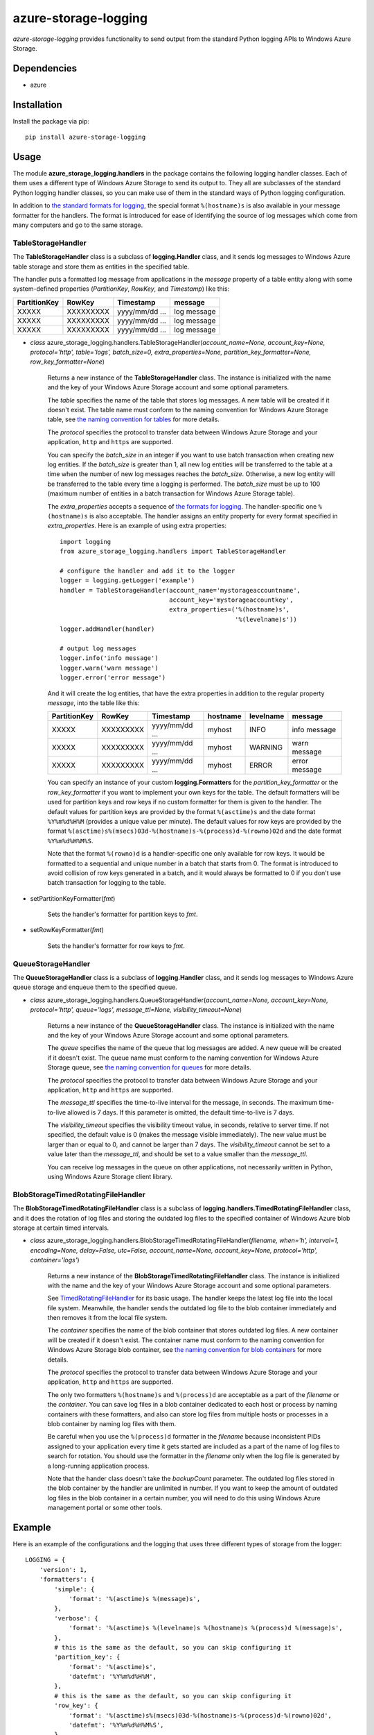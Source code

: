 azure-storage-logging
=====================

*azure-storage-logging* provides functionality to send output from
the standard Python logging APIs to Windows Azure Storage.

Dependencies
------------

* azure

Installation
------------

Install the package via pip: ::

    pip install azure-storage-logging

Usage
-----

The module **azure_storage_logging.handlers** in the package contains
the following logging handler classes. Each of them uses a different
type of Windows Azure Storage to send its output to. They all are subclasses
of the standard Python logging handler classes, so you can make use of them
in the standard ways of Python logging configuration.

In addition to
`the standard formats for logging <http://docs.python.org/2.7/library/logging.html#logrecord-attributes>`_,
the special format ``%(hostname)s`` is also available in your message formatter
for the handlers. The format is introduced for ease of identifying the source
of log messages which come from many computers and go to the same storage.

TableStorageHandler
~~~~~~~~~~~~~~~~~~~
The **TableStorageHandler** class is a subclass of **logging.Handler** class,
and it sends log messages to Windows Azure table storage and store them
as entities in the specified table.

The handler puts a formatted log message from applications in the *message*
property of a table entity along with some system-defined properties
(*PartitionKey*, *RowKey*, and *Timestamp*) like this:

+--------------+-----------+----------------+-------------+
| PartitionKey | RowKey    | Timestamp      | message     |
+==============+===========+================+=============+
| XXXXX        | XXXXXXXXX | yyyy/mm/dd ... | log message |
+--------------+-----------+----------------+-------------+
| XXXXX        | XXXXXXXXX | yyyy/mm/dd ... | log message |
+--------------+-----------+----------------+-------------+
| XXXXX        | XXXXXXXXX | yyyy/mm/dd ... | log message |
+--------------+-----------+----------------+-------------+

* *class* azure_storage_logging.handlers.TableStorageHandler(*account_name=None, account_key=None, protocol='http', table='logs', batch_size=0, extra_properties=None, partition_key_formatter=None, row_key_formatter=None*)

    Returns a new instance of the **TableStorageHandler** class. 
    The instance is initialized with the name and the key of your
    Windows Azure Storage account and some optional parameters.

    The *table* specifies the name of the table that stores log messages.
    A new table will be created if it doesn't exist. The table name must
    conform to the naming convention for Windows Azure Storage table, see
    `the naming convention for tables <http://msdn.microsoft.com/en-us/library/windowsazure/dd179338.aspx>`_
    for more details.

    The *protocol* specifies the protocol to transfer data between
    Windows Azure Storage and your application, ``http`` and ``https``
    are supported.

    You can specify the *batch_size* in an integer if you want to use
    batch transaction when creating new log entities. If the *batch_size*
    is greater than 1, all new log entities will be transferred to the
    table at a time when the number of new log messages reaches the
    *batch_size*. Otherwise, a new log entity will be transferred to
    the table every time a logging is performed. The *batch_size* must be
    up to 100 (maximum number of entities in a batch transaction for
    Windows Azure Storage table).

    The *extra_properties* accepts a sequence of
    `the formats for logging <http://docs.python.org/2.7/library/logging.html#logrecord-attributes>`_.
    The handler-specific one ``%(hostname)s`` is also acceptable.
    The handler assigns an entity property for every format specified in
    *extra_properties*. Here is an example of using extra properties:

    ::
        
        import logging
        from azure_storage_logging.handlers import TableStorageHandler
        
        # configure the handler and add it to the logger
        logger = logging.getLogger('example')
        handler = TableStorageHandler(account_name='mystorageaccountname',
                                      account_key='mystorageaccountkey',
                                      extra_properties=('%(hostname)s',
                                                        '%(levelname)s'))
        logger.addHandler(handler)
        
        # output log messages
        logger.info('info message')
        logger.warn('warn message')
        logger.error('error message')

    And it will create the log entities, that have the extra properties
    in addition to the regular property *message*, into the table like this:

    +--------------+-----------+----------------+----------+-----------+---------------+
    | PartitionKey | RowKey    | Timestamp      | hostname | levelname | message       |
    +==============+===========+================+==========+===========+===============+
    | XXXXX        | XXXXXXXXX | yyyy/mm/dd ... | myhost   | INFO      | info message  |
    +--------------+-----------+----------------+----------+-----------+---------------+
    | XXXXX        | XXXXXXXXX | yyyy/mm/dd ... | myhost   | WARNING   | warn message  |
    +--------------+-----------+----------------+----------+-----------+---------------+
    | XXXXX        | XXXXXXXXX | yyyy/mm/dd ... | myhost   | ERROR     | error message |
    +--------------+-----------+----------------+----------+-----------+---------------+

    You can specify an instance of your custom **logging.Formatters**
    for the *partition_key_formatter* or the *row_key_formatter*
    if you want to implement your own keys for the table.
    The default formatters will be used for partition keys and row keys
    if no custom formatter for them is given to the handler.
    The default values for partition keys are provided by the format
    ``%(asctime)s`` and the date format ``%Y%m%d%H%M`` (provides a unique
    value per minute). The default values for row keys are provided by the
    format ``%(asctime)s%(msecs)03d-%(hostname)s-%(process)d-%(rowno)02d``
    and the date format ``%Y%m%d%H%M%S``.

    Note that the format ``%(rowno)d`` is a handler-specific one only
    available for row keys. It would be formatted to a sequential and
    unique number in a batch that starts from 0. The format is introduced
    to avoid collision of row keys generated in a batch, and it would
    always be formatted to 0 if you don't use batch transaction for logging
    to the table.

* setPartitionKeyFormatter(*fmt*)

    Sets the handler's formatter for partition keys to *fmt*.

* setRowKeyFormatter(*fmt*)

    Sets the handler's formatter for row keys to *fmt*.

QueueStorageHandler
~~~~~~~~~~~~~~~~~~~

The **QueueStorageHandler** class is a subclass of **logging.Handler** class,
and it sends log messages to Windows Azure queue storage and enqueue them
to the specified queue.

* *class* azure_storage_logging.handlers.QueueStorageHandler(*account_name=None, account_key=None, protocol='http', queue='logs', message_ttl=None, visibility_timeout=None*)

    Returns a new instance of the **QueueStorageHandler** class. 
    The instance is initialized with the name and the key of your
    Windows Azure Storage account and some optional parameters.

    The *queue* specifies the name of the queue that log messages are added.
    A new queue will be created if it doesn't exist. The queue name must
    conform to the naming convention for Windows Azure Storage queue, see
    `the naming convention for queues <http://msdn.microsoft.com/en-us/library/windowsazure/dd179349.aspx>`_
    for more details.

    The *protocol* specifies the protocol to transfer data between
    Windows Azure Storage and your application, ``http`` and ``https``
    are supported.

    The *message_ttl* specifies the time-to-live interval for the message,
    in seconds. The maximum time-to-live allowed is 7 days. If this 
    parameter is omitted, the default time-to-live is 7 days.

    The *visibility_timeout* specifies the visibility timeout value,
    in seconds, relative to server time. If not specified, the default
    value is 0 (makes the message visible immediately). The new value
    must be larger than or equal to 0, and cannot be larger than 7 days.
    The *visibility_timeout* cannot be set to a value later than the
    *message_ttl*, and should be set to a value smaller than the
    *message_ttl*. 

    You can receive log messages in the queue on other applications,
    not necessarily written in Python, using Windows Azure Storage client
    library.

BlobStorageTimedRotatingFileHandler
~~~~~~~~~~~~~~~~~~~~~~~~~~~~~~~~~~~

The **BlobStorageTimedRotatingFileHandler** class is a subclass of
**logging.handlers.TimedRotatingFileHandler** class, and it does the rotation
of log files and storing the outdated log files to the specified container of
Windows Azure blob storage at certain timed intervals.

* *class* azure_storage_logging.handlers.BlobStorageTimedRotatingFileHandler(*filename, when='h', interval=1, encoding=None, delay=False, utc=False, account_name=None, account_key=None, protocol='http', container='logs'*)

    Returns a new instance of the **BlobStorageTimedRotatingFileHandler**
    class. The instance is initialized with the name and the key of your
    Windows Azure Storage account and some optional parameters.

    See `TimedRotatingFileHandler <http://docs.python.org/2.7/library/logging.handlers.html#timedrotatingfilehandler>`_
    for its basic usage. The handler keeps the latest log file into the
    local file system. Meanwhile, the handler sends the outdated log file
    to the blob container immediately and then removes it from the local
    file system.

    The *container* specifies the name of the blob container that stores
    outdated log files. A new container will be created if it doesn't exist.
    The container name must conform to the naming convention for
    Windows Azure Storage blob container, see
    `the naming convention for blob containers <http://msdn.microsoft.com/en-us/library/windowsazure/dd135715.aspx>`_
    for more details.

    The *protocol* specifies the protocol to transfer data between
    Windows Azure Storage and your application, ``http`` and ``https``
    are supported.

    The only two formatters ``%(hostname)s`` and ``%(process)d`` are
    acceptable as a part of the *filename* or the *container*. You can save
    log files in a blob container dedicated to each host or process by
    naming containers with these formatters, and also can store log files
    from multiple hosts or processes in a blob container by naming log files
    with them.

    Be careful when you use the ``%(process)d`` formatter in the *filename*
    because inconsistent PIDs assigned to your application every time it
    gets started are included as a part of the name of log files to search
    for rotation. You should use the formatter in the *filename* only when
    the log file is generated by a long-running application process.

    Note that the hander class doesn't take the *backupCount* parameter.
    The outdated log files stored in the blob container by the handler
    are unlimited in number. If you want to keep the amount of outdated
    log files in the blob container in a certain number, you will need to
    do this using Windows Azure management portal or some other tools.

Example
-------

Here is an example of the configurations and the logging that uses
three different types of storage from the logger:

::

    LOGGING = {
        'version': 1,
        'formatters': {
            'simple': {
                'format': '%(asctime)s %(message)s',
            },
            'verbose': {
                'format': '%(asctime)s %(levelname)s %(hostname)s %(process)d %(message)s',
            },
            # this is the same as the default, so you can skip configuring it
            'partition_key': {
                'format': '%(asctime)s',
                'datefmt': '%Y%m%d%H%M',
            },
            # this is the same as the default, so you can skip configuring it
            'row_key': {
                'format': '%(asctime)s%(msecs)03d-%(hostname)s-%(process)d-%(rowno)02d',
                'datefmt': '%Y%m%d%H%M%S',
            },
        },
        'handlers': {
            'file': {
                'account_name': 'mystorageaccountname',
                'account_key': 'mystorageaccountkey',
                'protocol': 'https',
                'level': 'DEBUG',
                'class': 'azure_storage_logging.handlers.BlobStorageTimedRotatingFileHandler',
                'formatter': 'verbose',
                'filename': 'example.log',
                'when': 'D',
                'interval': 1,
                'container': 'logs-%(hostname)s',
            },
            'queue': {
                'account_name': 'mystorageaccountname',
                'account_key': 'mystorageaccountkey',
                'protocol': 'https',
                'queue': 'logs',
                'level': 'CRITICAL',
                'class': 'azure_storage_logging.handlers.QueueStorageHandler',
                'formatter': 'verbose',
            },
            'table': {
                'account_name': 'mystorageaccountname',
                'account_key': 'mystorageaccountkey',
                'protocol': 'https',
                'table': 'logs',
                'level': 'INFO',
                'class': 'azure_storage_logging.handlers.TableStorageHandler',
                'formatter': 'simple',
                'batch_size': 20,
                'extra_properties': ['%(hostname)s', '%(levelname)s'],
                'partition_key_formatter': 'cfg://formatters.partition_key',
                'row_key_formatter': 'cfg://formatters.row_key',
            },
        },
        'loggers': {
            'example': {
                'handlers': ['file', 'queue', 'table'],
                'level': 'DEBUG',
            },
        }
    }
    
    import logging
    from logging.config import dictConfig

    dictConfig(LOGGING)
    logger = logging.getLogger('example')
    logger.debug('debug message')
    logger.info('info message')
    logger.warn('warn message')
    logger.error('error message')
    logger.critical('critical message') 

Notice
------

* Follow the instructions below if you want to use this package with
  Windows Azure storage emulator that is bundled with Windows Azure SDK:

    * If your application is not going to run on Windows Azure compute
      emulator, set ``EMULATED`` environment variable as ``True`` at first.

    * specify nothing for the *account_name* and the *account_key*,
      and specify ``http`` for the *protocol* at initialization of
      the logging handlers.

License
-------

Apache License 2.0

Credits
-------

-  `Michiya Takahashi <http://github.com/michiya/>`__

